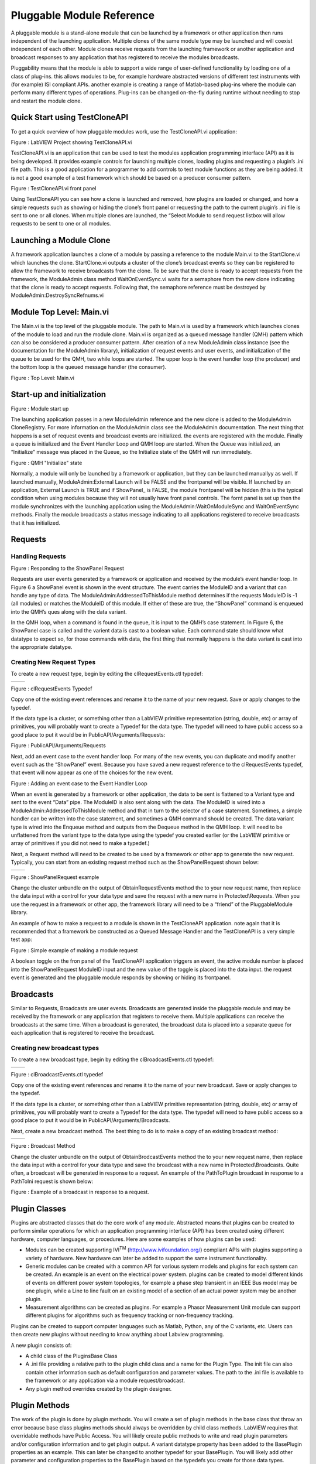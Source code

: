 ﻿##########################
Pluggable Module Reference
##########################

A pluggable module is a stand-alone module that can be launched by a
framework or other application then runs independent of the launching
application. Multiple clones of the same module type may be launched and
will coexist independent of each other. Module clones receive requests
from the launching framework or another application and broadcast
responses to any application that has registered to receive the modules
broadcasts.

Pluggability means that the module is able to support a wide range of
user-defined functionality by loading one of a class of plug-ins. this
allows modules to be, for example hardware abstracted versions of
different test instruments with (for example) ISI compliant APIs.
another example is creating a range of Matlab-based plug-ins where the
module can perform many different types of operations. Plug-ins can be
changed on-the-fly during runtime without needing to stop and restart
the module clone.

Quick Start using TestCloneAPI
==============================

To get a quick overview of how pluggable modules work, use the
TestCloneAPI.vi application:

|image0|

Figure : LabVIEW Project showing TestCloneAPI.vi

TestCloneAPI.vi is an application that can be used to test the modules
application programming interface (API) as it is being developed. It
provides example controls for launching multiple clones, loading plugins
and requesting a plugin’s .ini file path. This is a good application for
a programmer to add controls to test module functions as they are being
added. It is not a good example of a test framework which should be
based on a producer consumer pattern.

|image1|

Figure : TestCloneAPI.vi front panel

Using TestCloneAPI you can see how a clone is launched and removed, how
plugins are loaded or changed, and how a simple requests such as showing
or hiding the clone’s front panel or requesting the path to the current
plugin’s .ini file is sent to one or all clones. When multiple clones
are launched, the “Select Module to send request listbox will allow
requests to be sent to one or all modules.

Launching a Module Clone
========================

A framework application launches a clone of a module by passing a
reference to the module Main.vi to the StartClone.vi which launches the
clone. StartClone.vi outputs a cluster of the clone’s broadcast events
so they can be registered to allow the framework to receive broadcasts
from the clone. To be sure that the clone is ready to accept requests
from the framework, the ModuleAdmin class method WaitOnEventSync.vi
waits for a semaphore from the new clone indicating that the clone is
ready to accept requests. Following that, the semaphore reference must
be destroyed by ModuleAdmin:DestroySyncRefnums.vi

|image2|

Module Top Level: Main.vi
=========================

The Main.vi is the top level of the pluggable module. The path to
Main.vi is used by a framework which launches clones of the module to
load and run the module clone. Main.vi is organized as a queued message
handler (QMH) pattern which can also be considered a producer consumer
pattern. After creation of a new ModuleAdmin class instance (see the
documentation for the ModuleAdmin library), initialization of request
events and user events, and initialization of the queue to be used for
the QMH, two while loops are started. The upper loop is the event
handler loop (the producer) and the bottom loop is the queued message
handler (the consumer).

|image3|

Figure : Top Level: Main.vi

Start-up and initialization
===========================

|image4|

Figure : Module start up

The launching application passes in a new ModuleAdmin reference and the
new clone is added to the ModuleAdmin CloneRegistry. For more
information on the ModuleAdmin class see the ModuleAdmin documentation.
The next thing that happens is a set of request events and broadcast
events are initialized. the events are registered with the module.
Finally a queue is initialized and the Event Handler Loop and QMH loop
are started. When the Queue was initialized, an “Initialize” message was
placed in the Queue, so the Initialize state of the QMH will run
immediately.

|image5|

Figure : QMH "Initialize" state

Normally, a module will only be launched by a framework or application,
but they can be launched manuallyy as well. If launched manually,
ModuleAdmin:External Launch will be FALSE and the frontpanel will be
visible. If launched by an application, External Launch is TRUE and if
ShowPanel\_ is FALSE, the module frontpanel will be hidden (this is the
typical condition when using modules because they will not usually have
front panel controls. The fornt panel is set up then the module
synchronizes with the launching application using the
ModuleAdmin:WaitOnModuleSync and WaitOnEventSync methods. Finally the
module broadcasts a status message indicating to all applications
registered to receive broadcasts that it has initialized.

Requests
========

Handling Requests
+++++++++++++++++

|image6|

Figure : Responding to the ShowPanel Request

Requests are user events generated by a framework or application and
received by the module’s event handler loop. In Figure 6 a ShowPanel
event is shown in the event structure. The event carries the ModuleID
and a variant that can handle any type of data. The
ModuleAdmin:AddressedToThisModule method determines if the requests
ModuleID is -1 (all modules) or matches the ModuleID of this module. If
either of these are true, the “ShowPanel” command is enqueued into the
QMH’s ques along with the data variant.

In the QMH loop, when a command is found in the queue, it is input to
the QMH’s case statement. In Figure 6, the ShowPanel case is called and
the varient data is cast to a boolean value. Each command state should
know what datatype to expect so, for those commands with data, the first
thing that normally happens is the data variant is cast into the
appropriate datatype.

Creating New Request Types
++++++++++++++++++++++++++

To create a new request type, begin by editing the clRequestEvents.ctl
typedef:

+------------+------------+
| |image7|   | |image8|   |
+------------+------------+

Figure : clRequestEvents Typedef

Copy one of the existing event references and rename it to the name of
your new request. Save or apply changes to the typedef.

If the data type is a cluster, or something other than a LabVIEW
primitive representation (string, double, etc) or array of primitives,
you will probably want to create a Typedef for the data type. The
typedef will need to have public access so a good place to put it would
be in PublicAPI/Arguments/Requests:

|image9|

Figure : PublicAPI/Arguments/Requests

Next, add an event case to the event handler loop. For many of the new
events, you can duplicate and modify another event such as the
“ShowPanel” event. Because you have saved a new request reference to the
clRequestEvents typedef, that event will now appear as one of the
choices for the new event.

|image10|

Figure : Adding an event case to the Event Handler Loop

When an event is generated by a framework or other application, the data
to be sent is flattened to a Variant type and sent to the event “Data”
pipe. The ModuleID is also sent along with the data. The ModuleID is
wired into a ModuleAdmin:AddressedToThisModule method and that in turn
to the selector of a case statement. Sometimes, a simple handler can be
written into the case statement, and sometimes a QMH command should be
created. The data variant type is wired into the Enqueue method and
outputs from the Dequeue method in the QMH loop. It will need to be
unflattened from the variant type to the data type using the typedef you
created earlier (or the LabVIEW primitive or array of primitives if you
did not need to make a typedef.)

Next, a Request method will need to be created to be used by a framework
or other app to generate the new request. Typically, you can start from
an existing request method such as the ShowPanelRequest shown below:

+-------------+-------------+
| |image11|   | |image12|   |
+-------------+-------------+

Figure : ShowPanelRequest example

Change the cluster unbundle on the output of ObtainRequestEvents method
the to your new request name, then replace the data input with a control
for your data type and save the request with a new name in
Protected\\Requests. When you use the request in a framework or other
app, the framework library will need to be a “friend” of the
PluggableModule library.

An example of how to make a request to a module is shown in the
TestCloneAPI application. note again that it is recommended that a
framework be constructed as a Queued Message Handler and the
TestCloneAPI is a very simple test app:

|image13|

Figure : Simple example of making a module request

A boolean toggle on the fron panel of the TestCloneAPI application
triggers an event, the active module number is placed into the
ShowPanelRequest ModuleID input and the new value of the toggle is
placed into the data input. the request event is generated and the
pluggable module responds by showing or hiding its frontpanel.

Broadcasts
==========

Similar to Requests, Broadcasts are user events. Broadcasts are
generated inside the pluggable module and may be received by the
framework or any application that registers to receive them. Multiple
applications can receive the broadcasts at the same time. When a
broadcast is generated, the broadcast data is placed into a separate
queue for each application that is registered to receive the broadcast.

Creating new broadcast types
++++++++++++++++++++++++++++

To create a new broadcast type, begin by editing the
clBroadcastEvents.ctl typedef:

+-------------+-------------+
| |image14|   | |image15|   |
+-------------+-------------+

Figure : clBroadcastEvents.ctl typedef

Copy one of the existing event references and rename it to the name of
your new broadcast. Save or apply changes to the typedef.

If the data type is a cluster, or something other than a LabVIEW
primitive representation (string, double, etc) or array of primitives,
you will probably want to create a Typedef for the data type. The
typedef will need to have public access so a good place to put it would
be in PublicAPI/Arguments/Broadcasts.

Next, create a new broadcast method. The best thing to do is to make a
copy of an existing broadcast method:

+-------------+-------------+
| |image16|   | |image17|   |
+-------------+-------------+

Figure : Broadcast Method

Change the cluster unbundle on the output of ObtainBrodcastEvents method
the to your new request name, then replace the data input with a control
for your data type and save the broadcast with a new name in
Protected\\Broadcasts. Quite often, a broadcast will be generated in
response to a request. An example of the PathToPlugin broadcast in
response to a PathToIni request is shown below:

|image18|

Figure : Example of a broadcast in response to a request.

Plugin Classes
==============

Plugins are abstracted classes that do the core work of any module.
Abstracted means that plugins can be created to perform similar
operations for which an application programming interface (API) has been
created using different hardware, computer languages, or procedures.
Here are some examples of how plugins can be used:

-  Modules can be created supporting IVI\ :sup:`TM`
   (http://www.ivifoundation.org/) compliant APIs with plugins
   supporting a variety of hardware. New hardware can later be added to
   support the same instrument functionality.

-  Generic modules can be created with a common API for various system
   models and plugins for each system can be created. An example is an
   event on the electrical power system. plugins can be created to model
   different kinds of events on different power system topologies, for
   example a phase step transient in an IEEE Bus model may be one
   plugin, while a Line to line fault on an existing model of a section
   of an actual power system may be another plugin.

-  Measurement algorithms can be created as plugins. For example a
   Phasor Measurement Unit module can support different plugins for
   algorithms such as frequency tracking or non-frequency tracking.

Plugins can be created to support computer languages such as Matlab,
Python, any of the C variants, etc. Users can then create new plugins
without needing to know anything about Labview programming.

A new plugin consists of:

-  A child class of the PluginsBase Class

-  A .ini file providing a relative path to the plugin child class and a
   name for the Plugin Type. The init file can also contain other
   information such as default configuration and parameter values. The
   path to the .ini file is available to the framework or any
   application via a module request/broadcast.

-  Any plugin method overrides created by the plugin designer.

Plugin Methods
==============

The work of the plugin is done by plugin methods. You will create a set
of plugin methods in the base class that throw an error because base
class plugins methods should always be overridden by child class
methods. LabVIEW requires that overridable methods have Public Access.
You will likely create public methods to write and read plugin
parameters and/or configuration information and to get plugin output. A
variant datatype property has been added to the BasePlugin properties as
an example. This can later be changed to another typedef for your
BasePlugin. You will likely add other parameter and configuration
properties to the BasePlugin based on the typedefs you create for those
data types.

+-------------+-------------+
| |image19|   | |image20|   |
+-------------+-------------+

Figure : Sample “PluginOutput” variant datatype added to BasePlugin
properties

Creating an new base plugin method
===================================

Most plugin methods will be “must override” methods in the Base Plugin.
The entire collection of base plugin methods can be considered as the
“API of the plugin. New plugins will override these methods to provide
the abstracted functionality of the module. As an example, here are the
steps that go into creating the sample “PluginMethod” Generally plugin
methods will be evoked by a request and will generate a broadcast, so
begin by creating new requests and broadcasts per sections 4.2.2 and
4.3.1:

+-------------+-------------+
| |image21|   | |image22|   |
+-------------+-------------+

Figure : PluginOutput request and broadcast have been added to the
typedefs

Create the Request and Broadcast vis:

+-------------+-------------+
| |image23|   | |image24|   |
+-------------+-------------+

Figure : Request and Broadcast VIs

Create a plugin base class method that throws an error if it is not
overridden. The base object class provides a good error module to use:

|image25|

Figure : Example Base Plugin Method throws an error if called

This method must have public assess. The class input and output
terminals must be dynamic.

Next, add an event handler and QMH loop case to the modules “Main.vi to
handle the request event and run the base plugin method:

|image26|

Figure : Event Handler and QMH case for the new method

The QMH handler calls the GetOutput method which will put the output
into the PluginOutput method. If the method does not throw an error (for
example by calling the Base Class method) PluginOutput property is input
to the PluginOutput broadcast vi along with the ModuleAdmin:ModuleID
property. Optionally, the handler broadcasts a status message that the
output has been transmitted. This status broadcast is useful for logging
or debugging the framework or other applications.

You will want to test each method you add to the modules API so add a
button that sends the request to the TestCloneAPI application:

|image27|

If you run the TestCloneAPI, add a clone and press the GetPluginOutput
button, you will get the following expected error:

|image28|

Figure : the error you will get if you call a BasePluginClass method
that has not been overrridden

Next you will create a child plugin class and override the method.

1. Creating a new Plugin Child Class

Begin by creating a new class and setting it to inherit from the
BasePlugin class:

|image29|

Figure : Creating a new Plugin child class

Under the properties for the new class, change the inheritance to the
BasePluginClass:

|image30|

Figure : Setting the inheritance of the child plugin class

Create new overrides for all plugin methods you may have created in the
base plugin class:

|image31|

Edit the override vis for the special functionality of the plugin. for
the example Module Output method, we will simply broadcast a string:

|image32|

Figure : Override for the GetOutput method

We chose to make the PluginOutput property into a variant to we are
putting a string into the variant. We could have chosen to make the
property a string type (or any other typedef or primative).

Next create a plugin .ini file that contains a relative path to the
plugin “lvclass” file and a name for the plugin type:

|image33|

Figure : Sample Plugin .ini file

The SamplePlugin child class only has an empty property control. A .ini
file, and overrides for the base plugin methods:

|image34|

Now when you run the TestCloneAPI, Add a Clone, select the Sample
Plugin, load the Plugin, then Get the Plugin Output, the ModuleOutput
indicator will show the string that came from the Sample Plugin method.

.. |image0| image:: media/media/image1.png
   :width: 1.42222in
   :height: 2.11111in
.. |image1| image:: media/media/image2.png
   :width: 3.79861in
   :height: 1.96505in
.. |image2| image:: media/media/image3.png
   :width: 4.01389in
   :height: 1.42030in
.. |image3| image:: media/media/image4.png
   :width: 6.50000in
   :height: 2.78264in
.. |image4| image:: media/media/image5.png
   :width: 2.99249in
   :height: 3.86111in
.. |image5| image:: media/media/image6.png
   :width: 4.53472in
   :height: 1.95536in
.. |image6| image:: media/media/image7.png
   :width: 4.79108in
   :height: 3.47917in
.. |image7| image:: media/media/image8.png
   :width: 1.71528in
   :height: 3.21079in
.. |image8| image:: media/media/image9.png
   :width: 1.84677in
   :height: 3.18750in
.. |image9| image:: media/media/image10.png
   :width: 1.65715in
   :height: 2.82639in
.. |image10| image:: media/media/image11.png
   :width: 5.97758in
   :height: 2.53472in
.. |image11| image:: media/media/image12.png
   :width: 1.27872in
   :height: 2.29861in
.. |image12| image:: media/media/image13.png
   :width: 4.11103in
   :height: 2.29708in
.. |image13| image:: media/media/image14.png
   :width: 4.06250in
   :height: 2.19575in
.. |image14| image:: media/media/image15.png
   :width: 1.52083in
   :height: 2.73382in
.. |image15| image:: media/media/image16.png
   :width: 1.49158in
   :height: 2.68750in
.. |image16| image:: media/media/image17.png
   :width: 1.51052in
   :height: 2.71528in
.. |image17| image:: media/media/image18.png
   :width: 3.72917in
   :height: 1.70126in
.. |image18| image:: media/media/image19.png
   :width: 4.56250in
   :height: 3.30148in
.. |image19| image:: media/media/image20.png
   :width: 1.70833in
   :height: 2.27778in
.. |image20| image:: media/media/image21.png
   :width: 1.72351in
   :height: 2.20139in
.. |image21| image:: media/media/image22.png
   :width: 1.62232in
   :height: 2.85417in
.. |image22| image:: media/media/image23.png
   :width: 1.61559in
   :height: 2.81250in
.. |image23| image:: media/media/image24.png
   :width: 2.90972in
   :height: 1.34736in
.. |image24| image:: media/media/image25.png
   :width: 2.69444in
   :height: 1.30930in
.. |image25| image:: media/media/image26.png
   :width: 1.95833in
   :height: 1.34794in
.. |image26| image:: media/media/image27.png
   :width: 4.13826in
   :height: 3.03472in
.. |image27| image:: media/media/image28.png
   :width: 3.81250in
   :height: 2.08911in
.. |image28| image:: media/media/image29.png
   :width: 1.75694in
   :height: 1.53480in
.. |image29| image:: media/media/image30.png
   :width: 1.95478in
   :height: 2.61111in
.. |image30| image:: media/media/image31.png
   :width: 4.30556in
   :height: 3.04578in
.. |image31| image:: media/media/image32.png
   :width: 2.23097in
   :height: 2.74306in
.. |image32| image:: media/media/image33.png
   :width: 4.18056in
   :height: 1.65635in
.. |image33| image:: media/media/image34.png
   :width: 2.59722in
   :height: 0.85821in
.. |image34| image:: media/media/image35.png
   :width: 2.41667in
   :height: 2.40984in
